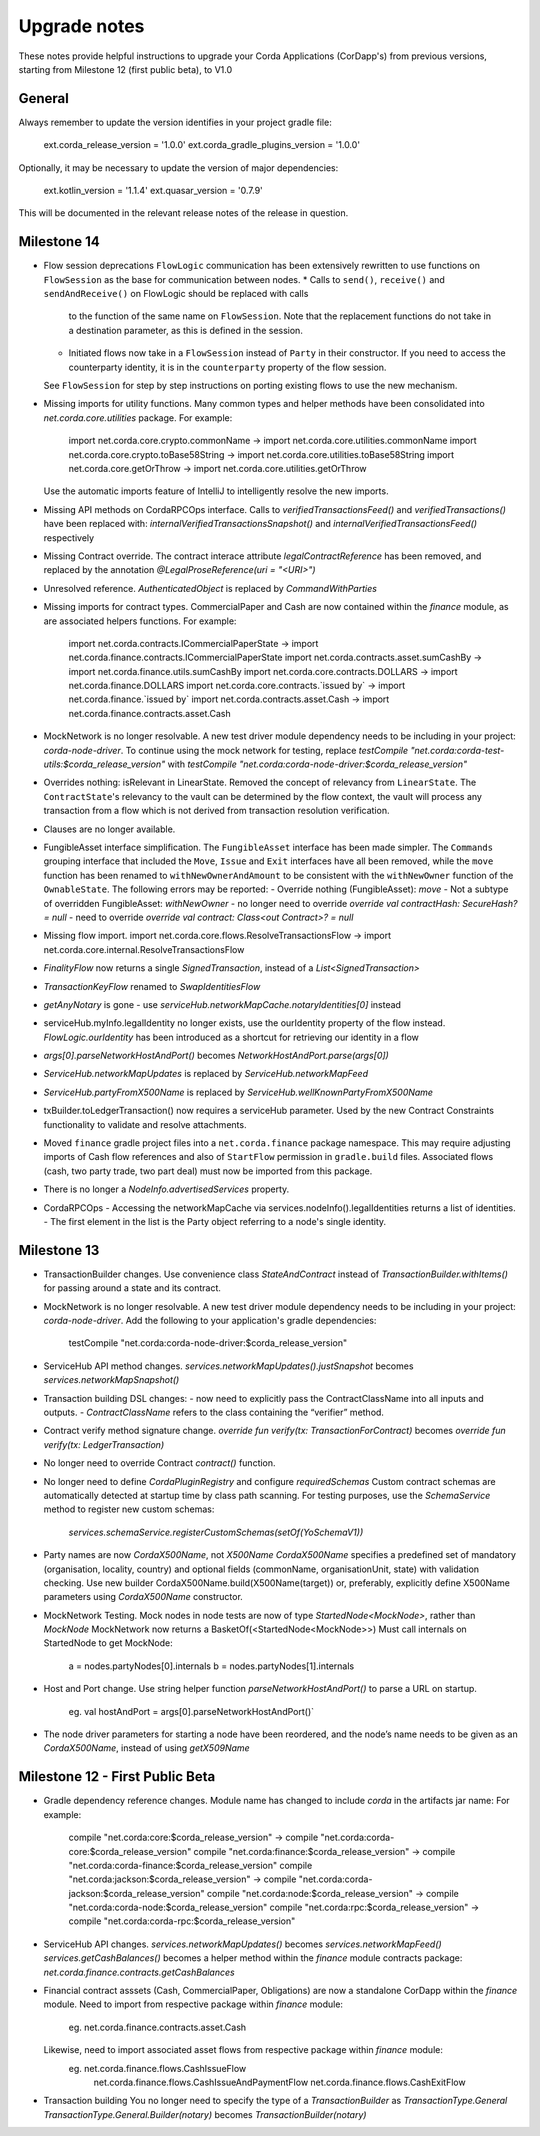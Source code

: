 Upgrade notes
=============

These notes provide helpful instructions to upgrade your Corda Applications (CorDapp's) from previous versions, starting
from Milestone 12 (first public beta), to V1.0

General
-------
Always remember to update the version identifies in your project gradle file:

    ext.corda_release_version = '1.0.0'
    ext.corda_gradle_plugins_version = '1.0.0'

Optionally, it may be necessary to update the version of major dependencies:

    ext.kotlin_version = '1.1.4'
    ext.quasar_version = '0.7.9'

This will be documented in the relevant release notes of the release in question.

Milestone 14
------------

* Flow session deprecations
  ``FlowLogic`` communication has been extensively rewritten to use functions on ``FlowSession`` as the base for communication
  between nodes.
  * Calls to ``send()``, ``receive()`` and ``sendAndReceive()`` on FlowLogic should be replaced with calls
    to the function of the same name on ``FlowSession``. Note that the replacement functions do not take in a destination
    parameter, as this is defined in the session.
  * Initiated flows now take in a ``FlowSession`` instead of ``Party`` in their constructor. If you need to access the
    counterparty identity, it is in the ``counterparty`` property of the flow session.
  See ``FlowSession`` for step by step instructions on porting existing flows to use the new mechanism.

* Missing imports for utility functions.
  Many common types and helper methods have been consolidated into `net.corda.core.utilities` package.
  For example:
    import net.corda.core.crypto.commonName -> import net.corda.core.utilities.commonName
    import net.corda.core.crypto.toBase58String -> import net.corda.core.utilities.toBase58String
    import net.corda.core.getOrThrow -> import net.corda.core.utilities.getOrThrow
  Use the automatic imports feature of IntelliJ to intelligently resolve the new imports.

* Missing API methods on CordaRPCOps interface.
  Calls to `verifiedTransactionsFeed()` and `verifiedTransactions()` have been replaced with:
  `internalVerifiedTransactionsSnapshot()` and `internalVerifiedTransactionsFeed()` respectively

* Missing Contract override.
  The contract interace attribute `legalContractReference` has been removed, and replaced by
  the annotation `@LegalProseReference(uri = "<URI>")`

* Unresolved reference.
  `AuthenticatedObject` is replaced by `CommandWithParties`

* Missing imports for contract types.
  CommercialPaper and Cash are now contained within the `finance` module, as are associated helpers functions.
  For example:
    import net.corda.contracts.ICommercialPaperState -> import net.corda.finance.contracts.ICommercialPaperState
    import net.corda.contracts.asset.sumCashBy -> import net.corda.finance.utils.sumCashBy
    import net.corda.core.contracts.DOLLARS -> import net.corda.finance.DOLLARS
    import net.corda.core.contracts.`issued by` -> import net.corda.finance.`issued by`
    import net.corda.contracts.asset.Cash -> import net.corda.finance.contracts.asset.Cash

* MockNetwork is no longer resolvable.
  A new test driver module dependency needs to be including in your project: `corda-node-driver`.
  To continue using the mock network for testing, replace
  `testCompile "net.corda:corda-test-utils:$corda_release_version"` with `testCompile "net.corda:corda-node-driver:$corda_release_version"`

* Overrides nothing: isRelevant in LinearState.
  Removed the concept of relevancy from ``LinearState``. The ``ContractState``'s relevancy to the vault can be determined
  by the flow context, the vault will process any transaction from a flow which is not derived from transaction resolution verification.

* Clauses are no longer available.

* FungibleAsset interface simplification.
  The ``FungibleAsset`` interface has been made simpler. The ``Commands`` grouping interface
  that included the ``Move``, ``Issue`` and ``Exit`` interfaces have all been removed, while the ``move`` function has
  been renamed to ``withNewOwnerAndAmount`` to be consistent with the ``withNewOwner`` function of the ``OwnableState``.
  The following errors may be reported:
  - Override nothing (FungibleAsset): `move`
  - Not a subtype of overridden FungibleAsset: `withNewOwner`
  - no longer need to override `override val contractHash: SecureHash? = null`
  - need to override `override val contract: Class<out Contract>? = null`

* Missing flow import.
  import net.corda.core.flows.ResolveTransactionsFlow -> import net.corda.core.internal.ResolveTransactionsFlow

* `FinalityFlow` now returns a single `SignedTransaction`, instead of a `List<SignedTransaction>`

* `TransactionKeyFlow` renamed to `SwapIdentitiesFlow`

* `getAnyNotary` is gone - use `serviceHub.networkMapCache.notaryIdentities[0]` instead

* serviceHub.myInfo.legalIdentity no longer exists, use the ourIdentity property of the flow instead.
  `FlowLogic.ourIdentity` has been introduced as a shortcut for retrieving our identity in a flow

* `args[0].parseNetworkHostAndPort()` becomes `NetworkHostAndPort.parse(args[0])`

* `ServiceHub.networkMapUpdates` is replaced by `ServiceHub.networkMapFeed`

* `ServiceHub.partyFromX500Name` is replaced by `ServiceHub.wellKnownPartyFromX500Name`

* txBuilder.toLedgerTransaction() now requires a serviceHub parameter.
  Used by the new Contract Constraints functionality to validate and resolve attachments.

* Moved ``finance`` gradle project files into a ``net.corda.finance`` package namespace.
  This may require adjusting imports of Cash flow references and also of ``StartFlow`` permission in ``gradle.build`` files.
  Associated flows (cash, two party trade, two part deal) must now be imported from this package.

* There is no longer a `NodeInfo.advertisedServices` property.

* CordaRPCOps
  - Accessing the networkMapCache via services.nodeInfo().legalIdentities returns a list of identities. 
  - The first element in the list is the Party object referring to a node's single identity.

Milestone 13
------------

* TransactionBuilder changes.
  Use convenience class `StateAndContract` instead of `TransactionBuilder.withItems()` for passing
  around a state and its contract.

* MockNetwork is no longer resolvable.
  A new test driver module dependency needs to be including in your project: `corda-node-driver`.
  Add the following to your application's gradle dependencies:
        testCompile "net.corda:corda-node-driver:$corda_release_version"

* ServiceHub API method changes.
  `services.networkMapUpdates().justSnapshot` becomes `services.networkMapSnapshot()`

* Transaction building DSL changes:
  - now need to explicitly pass the ContractClassName into all inputs and outputs.
  - `ContractClassName` refers to the class containing the “verifier” method.

* Contract verify method signature change.
  `override fun verify(tx: TransactionForContract)` becomes `override fun verify(tx: LedgerTransaction)`

* No longer need to override Contract `contract()` function.

* No longer need to define `CordaPluginRegistry` and configure `requiredSchemas`
  Custom contract schemas are automatically detected at startup time by class path scanning.
  For testing purposes, use the `SchemaService` method to register new custom schemas:
    `services.schemaService.registerCustomSchemas(setOf(YoSchemaV1))`

* Party names are now `CordaX500Name`, not `X500Name`
  `CordaX500Name` specifies a predefined set of mandatory (organisation, locality, country)
  and optional fields (commonName, organisationUnit, state) with validation checking.
  Use new builder CordaX500Name.build(X500Name(target)) or, preferably, explicitly define X500Name parameters using
  `CordaX500Name` constructor.

* MockNetwork Testing.
  Mock nodes in node tests are now of type `StartedNode<MockNode>`, rather than `MockNode`
  MockNetwork now returns a BasketOf(<StartedNode<MockNode>>)
  Must call internals on StartedNode to get MockNode:
    a = nodes.partyNodes[0].internals
    b = nodes.partyNodes[1].internals

* Host and Port change.
  Use string helper function `parseNetworkHostAndPort()` to parse a URL on startup.
   eg. val hostAndPort = args[0].parseNetworkHostAndPort()`

* The node driver parameters for starting a node have been reordered, and the node’s name needs to be given as an
  `CordaX500Name`, instead of using `getX509Name`


Milestone 12 - First Public Beta
--------------------------------

* Gradle dependency reference changes.
  Module name has changed to include `corda` in the artifacts jar name:
  For example:
    compile "net.corda:core:$corda_release_version" -> compile "net.corda:corda-core:$corda_release_version"
    compile "net.corda:finance:$corda_release_version" -> compile "net.corda:corda-finance:$corda_release_version"
    compile "net.corda:jackson:$corda_release_version" -> compile "net.corda:corda-jackson:$corda_release_version"
    compile "net.corda:node:$corda_release_version" -> compile "net.corda:corda-node:$corda_release_version"
    compile "net.corda:rpc:$corda_release_version" -> compile "net.corda:corda-rpc:$corda_release_version"

* ServiceHub API changes.
  `services.networkMapUpdates()` becomes `services.networkMapFeed()`
  `services.getCashBalances()` becomes a helper method within the `finance` module contracts package: `net.corda.finance.contracts.getCashBalances`

* Financial contract asssets (Cash, CommercialPaper, Obligations) are now a standalone CorDapp within the `finance` module.
  Need to import from respective package within `finance` module:
    eg. net.corda.finance.contracts.asset.Cash
  Likewise, need to import associated asset flows from respective package within `finance` module:
    eg. net.corda.finance.flows.CashIssueFlow
        net.corda.finance.flows.CashIssueAndPaymentFlow
        net.corda.finance.flows.CashExitFlow

* Transaction building
  You no longer need to specify the type of a `TransactionBuilder` as `TransactionType.General`
  `TransactionType.General.Builder(notary)` becomes `TransactionBuilder(notary)`
